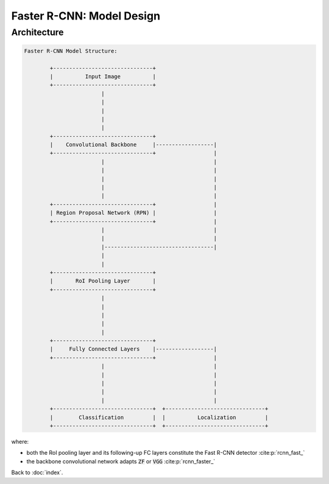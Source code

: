 ##########################
Faster R-CNN: Model Design
##########################

.. default-role:: code

Architecture
============

.. code-block:: none

   Faster R-CNN Model Structure:

           +-------------------------------+
           |          Input Image          |
           +-------------------------------+
                           |
                           |
                           |
                           |
                           |
           +-------------------------------+
           |    Convolutional Backbone     |------------------|
           +-------------------------------+                  |
                           |                                  |
                           |                                  |
                           |                                  |
                           |                                  |
                           |                                  |
           +-------------------------------+                  |
           | Region Proposal Network (RPN) |                  |
           +-------------------------------+                  |
                           |                                  |
                           |                                  |
                           |----------------------------------|
                           |
                           |
           +-------------------------------+
           |       RoI Pooling Layer       |
           +-------------------------------+
                           |
                           |
                           |
                           |
                           |
           +-------------------------------+
           |     Fully Connected Layers    |------------------|
           +-------------------------------+                  |
                           |                                  |
                           |                                  |
                           |                                  |
                           |                                  |
                           |                                  |
           +-------------------------------+  +-------------------------------+
           |        Classification         |  |          Localization         |
           +-------------------------------+  +-------------------------------+


where:

- both the RoI pooling layer and its following-up FC layers constitute the
  Fast R-CNN detector :cite:p:`rcnn_fast_`

- the backbone convolutional network adapts `ZF` or `VGG` :cite:p:`rcnn_faster_`

Back to :doc:`index`.

.. disqus::

